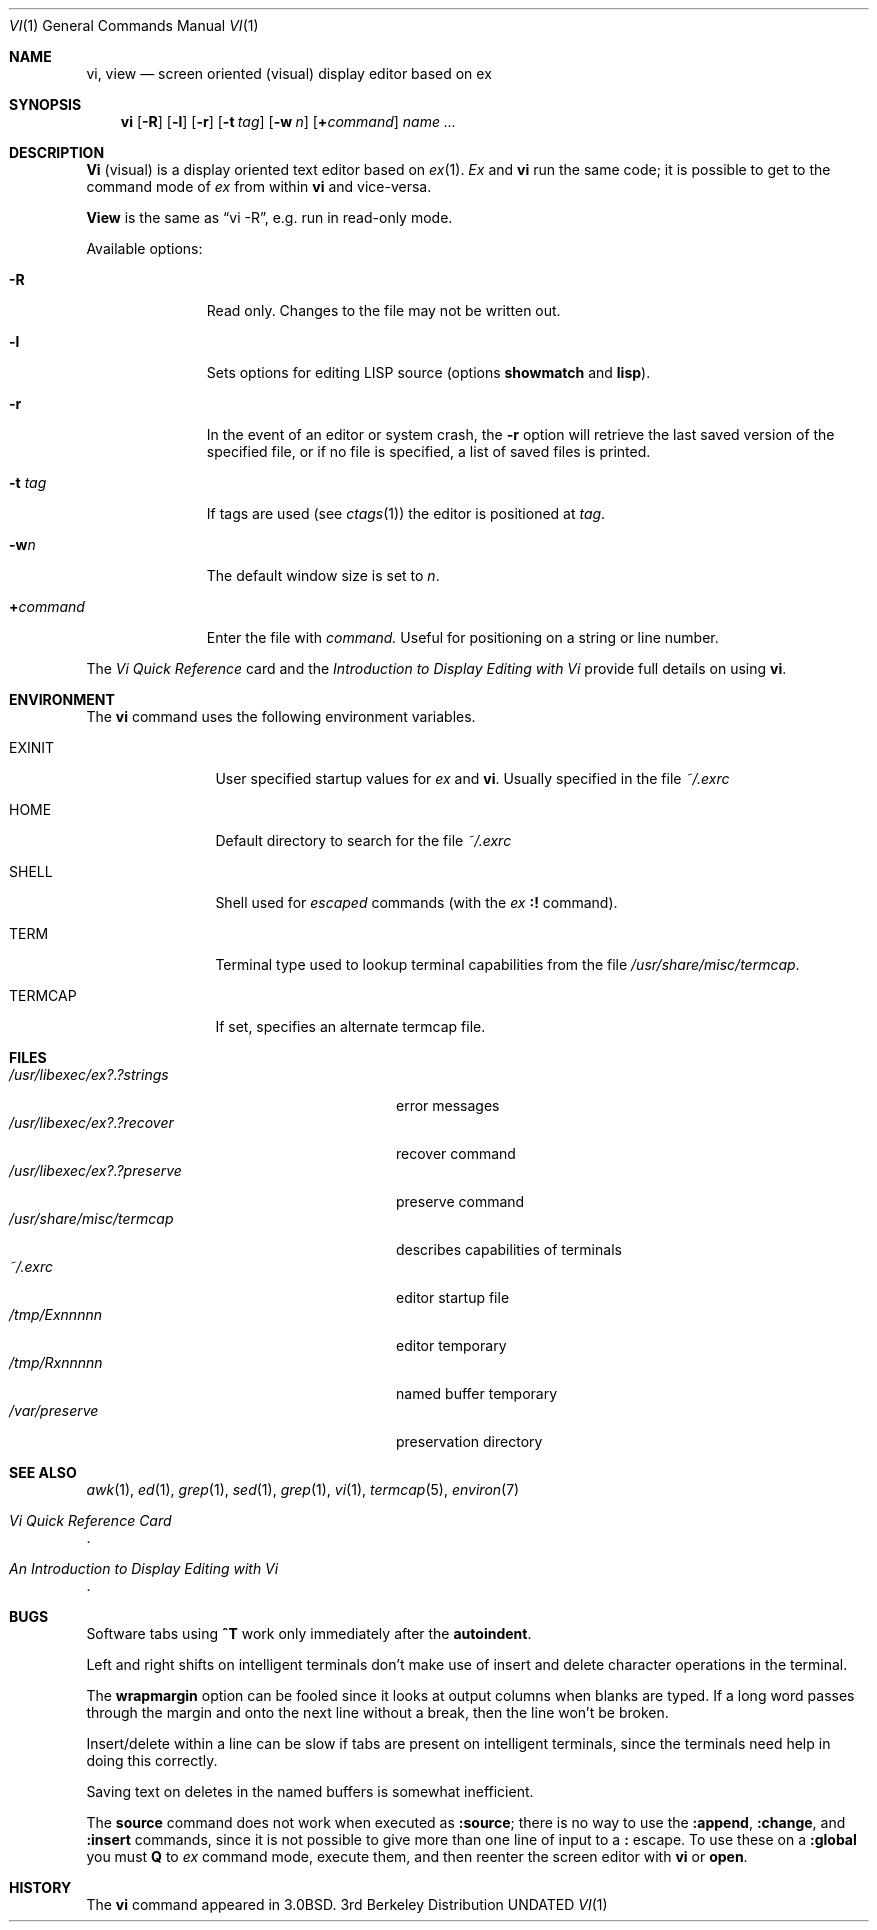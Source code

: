 .\" Copyright (c) 1980, 1991, 1993
.\"	The Regents of the University of California.  All rights reserved.
.\"
.\" %sccs.include.redist.roff%
.\"
.\"     @(#)vi.1	8.2 (Berkeley) %G%
.\"
.Dd 
.Dt VI 1
.Os BSD 3
.Sh NAME
.Nm \&vi , view
.Nd screen oriented (visual) display editor based on ex
.Sh SYNOPSIS
.Nm \&vi
.Op Fl R
.Op Fl l
.Op Fl r
.Op Fl t Ar tag
.Op Fl w Ar n
.Op Cm \&+ Ns Ar command
.Ar name ...
.Sh DESCRIPTION
.Nm \&Vi
(visual) is a display oriented text editor based on
.Xr \&ex 1 .
.Xr \&Ex
and
.Nm \&vi
run the same code; it is possible to get to
the command mode of
.Xr \&ex
from within
.Nm \&vi
and vice-versa.
.Pp
.Nm View
is the same as
.Dq "vi -R" ,
e.g. run in read-only mode.
.Pp
Available options:
.Bl -tag -width xcommandx
.It Fl R
Read only. Changes to the file may not be written out.
.It Fl l
Sets options for editing
.Tn LISP
source (options
.Ic showmatch
and
.Ic lisp ) .
.It Fl r
In the event of an editor or system crash, the
.Fl r
option will retrieve the last saved version of the
specified file, or if no file is specified,
a list of saved files is printed.
.It Fl t Ar tag
If tags are used (see
.Xr ctags 1 )
the editor is positioned at
.Ar tag .
.It Fl w Ns Ar n
The default window size is set to
.Ar n .
.It Cm \&+ Ns Ar command
Enter the file with
.Ar command.
Useful for
positioning on a string or line number.
.El
.Pp
The
.%T "Vi Quick Reference"
card and the
.%T "Introduction to Display Editing with Vi"
provide full details on using
.Nm \&vi .
.Sh ENVIRONMENT
The
.Nm
command uses the following environment variables.
.Bl -tag -width Fl
.It Ev EXINIT
User specified startup values for
.Xr \&ex
and
.Nm \&vi .
Usually specified in the file
.Pa ~/.exrc
.It Ev HOME
Default directory to search for
the file
.Pa ~/.exrc
.It Ev SHELL
Shell used for
.Em escaped
commands (with the
.Xr \&ex
.Ic \&:!
command).
.It Ev TERM
Terminal type used to lookup terminal capabilities from the
file
.Pa /usr/share/misc/termcap .
.It Ev TERMCAP
If set, specifies an alternate termcap file.
.El
.Sh FILES
.Bl -tag -width /usr/libexec/ex?.?preserve -compact
.It Pa  /usr/libexec/ex?.?strings
error messages
.It Pa  /usr/libexec/ex?.?recover
recover command
.It Pa  /usr/libexec/ex?.?preserve
preserve command
.It Pa  /usr/share/misc/termcap
describes capabilities of terminals
.It Pa  ~/.exrc
editor startup file
.It Pa /tmp/Ex Ns Em nnnnn
editor temporary
.It Pa /tmp/Rx Ns Em nnnnn
named buffer temporary
.It Pa /var/preserve
preservation directory
.El
.Sh SEE ALSO
.Xr awk 1 ,
.Xr \&ed 1 ,
.Xr grep 1 ,
.Xr sed 1 ,
.Xr grep 1 ,
.Xr \&vi 1 ,
.Xr termcap 5 ,
.Xr environ 7
.Rs
.%T "Vi Quick Reference Card"
.Re
.Rs
.%T "An Introduction to Display Editing with Vi"
.Re
.Sh BUGS
Software tabs using
.Sy \&^T
work only immediately after the
.Ic autoindent .
.Pp
Left and right shifts on intelligent terminals don't make use of
insert and delete character operations in the terminal.
.Pp
The
.Ic wrapmargin
option can be fooled since it looks at output columns when blanks are typed.
If a long word passes through the margin and onto the next line without a 
break, then the line won't be broken.
.Pp
Insert/delete within a line can be slow if tabs are present on intelligent
terminals, since the terminals need help in doing this correctly.
.Pp
Saving text on deletes in the named buffers is somewhat inefficient.
.Pp
The
.Ic source
command does not work when executed as
.Ic :source ;
there is no way to use the
.Ic :append ,
.Ic :change ,
and
.Ic :insert
commands, since it is not possible to give
more than one line of input to a
.Ic \&:
escape.  To use these
on a
.Ic :global
you must
.Ic Q
to
.Xr \&ex
command mode,
execute them, and then reenter the screen editor with
.Nm \&vi
or
.Ic open .
.Sh HISTORY
The
.Nm \&vi
command appeared in
.Bx 3.0 .
